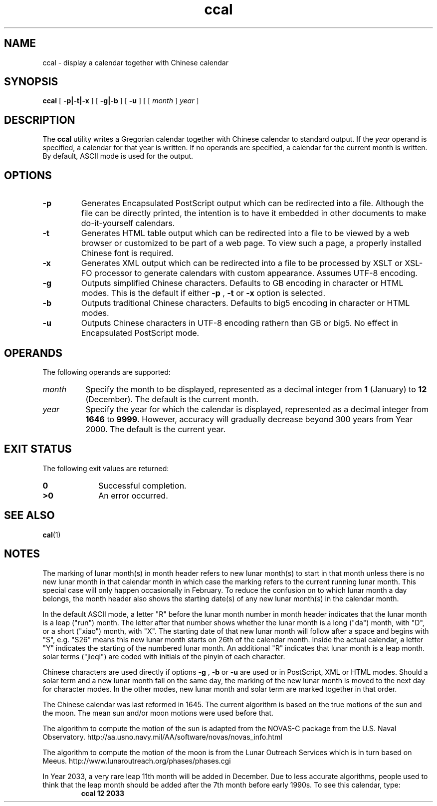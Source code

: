 .\" @(#)ccal.1
.TH ccal 1 "26 March 2006"
.SH NAME
ccal \- display a calendar together with Chinese calendar
.SH SYNOPSIS
\f3ccal\f1
[
.B \-p|\-t|\-x
] [
.B \-g|\-b
] [
.B \-u
] [ [
.I month
]
.I year
]
.SH DESCRIPTION
.IX "ccal" "" "\fLcal\fP \(em display a calendar"
.IX "calendar" "display" "" "display \(em \fLcal\fP"
The
.B ccal
utility writes a Gregorian calendar together with Chinese calendar
to standard output.
If the
.I year
operand is specified, a calendar for that year is written.
If no operands are specified, a calendar for the current month is written.
By default, ASCII mode is used for the output.
.SH OPTIONS
.TP
.B \-p
Generates Encapsulated PostScript output which can be redirected into a
file. Although the file can be directly printed, the intention is to
have it embedded in other documents to make do-it-yourself calendars.
.TP
.B \-t
Generates HTML table output which can be redirected into a file to be
viewed by a web browser or customized to be part of a web page. To view
such a page, a properly installed Chinese font is required.
.TP
.B \-x
Generates XML output which can be redirected into a file to be
processed by XSLT or XSL-FO processor to generate calendars with
custom appearance. Assumes UTF-8 encoding.
.TP
.B \-g
Outputs simplified Chinese characters. Defaults to GB encoding in
character or HTML modes.
This is the default if either
.B \-p
,
.B \-t
or
.B \-x
option is selected.
.TP
.B \-b
Outputs traditional Chinese characters. Defaults to big5 encoding in
character or HTML modes.
.TP
.B \-u
Outputs Chinese characters in UTF-8 encoding rathern than GB or big5.
No effect in Encapsulated PostScript mode.
.SH OPERANDS
The following operands are supported:
.TP 8
.I month
Specify the month to be displayed, represented as a decimal integer from
.B 1
(January) to
.B 12
(December).
The default is the current month.
.TP
.I year
Specify the year for which the calendar is displayed,
represented as a decimal integer from
.B 1646
to
.BR 9999 .
However, accuracy will gradually decrease beyond 300 years
from Year 2000.  The default is the current year.
.SH "EXIT STATUS"
The following exit values are returned:
.PD 0
.TP 10
.B 0
Successful completion.
.TP
.B >0
An error occurred.
.PD
.SH "SEE ALSO"
.BR cal (1)
.SH NOTES
The marking of lunar month(s) in month header refers to new lunar
month(s) to start in that month unless there is no new lunar month
in that calendar month in which case the marking refers to the current
running lunar month. This special case will only happen occasionally
in February. To reduce the confusion on to which lunar month a day
belongs, the month header also shows the starting date(s) of any new
lunar month(s) in the calendar month.
.LP
In the default ASCII mode, a letter "R" before the lunar month number in month
header indicates that the lunar month is a leap ("run") month. The letter
after that number shows whether the lunar month is a long ("da") month, with
"D", or a short ("xiao") month, with "X". The starting date of that new lunar
month will follow after a space and begins with "S", e.g. "S26" means
this new lunar month starts on 26th of the calendar month. Inside the actual
calendar, a letter "Y" indicates the starting of the numbered lunar month.  
An additional "R" indicates that lunar month is a leap month.
solar terms ("jieqi") are coded with initials of the pinyin of
each character.
.LP
Chinese characters are used directly if options
.B \-g
,
.B \-b
or
.B \-u
are used or in PostScript, XML
or HTML modes. Should a solar term and a new lunar month fall
on the same day, the marking of the new lunar month is moved
to the next day for character modes. In the other modes, new lunar
month and solar term are marked together in that order.
.LP
The Chinese calendar was last reformed in 1645. The
current algorithm is based on the true motions of the
sun and the moon. The mean sun and/or moon motions were
used before that.
.LP
The algorithm to compute the motion of the sun is adapted
from the NOVAS-C package from the U.S. Naval Observatory.
http://aa.usno.navy.mil/AA/software/novas/novas_info.html
.LP
The algorithm to compute the motion of the moon is from the
Lunar Outreach Services which is in turn based on Meeus.
http://www.lunaroutreach.org/phases/phases.cgi
.LP
In Year 2033, a very rare leap 11th month will be added in December.
Due to less accurate algorithms, people used to think that the leap
month should be added after the 7th month before early
1990s. To see this calendar, type:
.RS
\f3ccal 12 2033\f1
.RE
